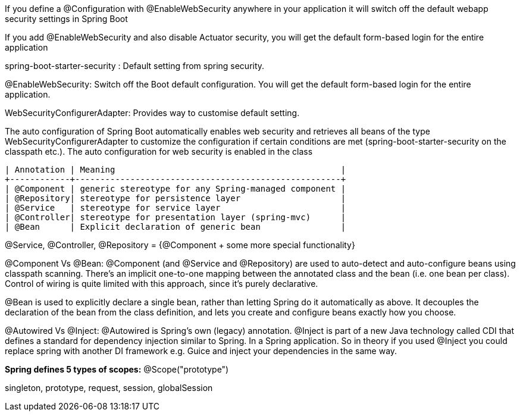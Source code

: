 If you define a @Configuration with @EnableWebSecurity anywhere in your application it will switch off the default webapp security settings in Spring Boot 

If you add @EnableWebSecurity and also disable Actuator security, you will get the default form-based login for the entire application

spring-boot-starter-security : Default setting from spring security.

@EnableWebSecurity: Switch off the Boot default configuration. You will get the default form-based login for the entire application.

WebSecurityConfigurerAdapter: Provides way to customise default setting.


The auto configuration of Spring Boot automatically enables web security and retrieves all beans of the type WebSecurityConfigurerAdapter to customize the configuration if certain conditions are met (spring-boot-starter-security on the classpath etc.). The auto configuration for web security is enabled in the class 


```
| Annotation | Meaning                                             |
+------------+-----------------------------------------------------+
| @Component | generic stereotype for any Spring-managed component |
| @Repository| stereotype for persistence layer                    |
| @Service   | stereotype for service layer                        |
| @Controller| stereotype for presentation layer (spring-mvc)      |
| @Bean      | Explicit declaration of generic bean                |
```

@Service, @Controller, @Repository = {@Component + some more special functionality}


@Component Vs @Bean:
@Component (and @Service and @Repository) are used to auto-detect and auto-configure beans using classpath scanning. There's an implicit one-to-one mapping between the annotated class and the bean (i.e. one bean per class). Control of wiring is quite limited with this approach, since it's purely declarative.

@Bean is used to explicitly declare a single bean, rather than letting Spring do it automatically as above. It decouples the declaration of the bean from the class definition, and lets you create and configure beans exactly how you choose.


@Autowired Vs @Inject:
@Autowired is Spring's own (legacy) annotation. @Inject is part of a new Java technology called CDI that defines a standard for dependency injection similar to Spring. In a Spring application.
So in theory if you used @Inject you could replace spring with another DI framework e.g. Guice and inject your dependencies in the same way.


**Spring defines 5 types of scopes:** @Scope("prototype")

singleton,
prototype,
request,
session,
globalSession
